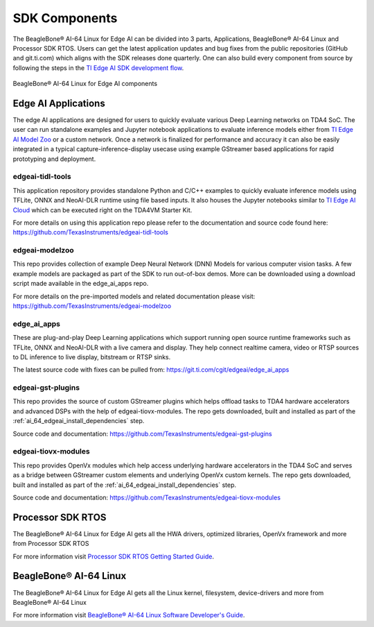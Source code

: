 .. _ai_64_edgeai_sdk_components:

SDK Components
################

The BeagleBone® AI-64 Linux for Edge AI can be divided into 3 parts, Applications,
BeagleBone® AI-64 Linux and Processor SDK RTOS. Users can get the latest application
updates and bug fixes from the public repositories (GitHub and git.ti.com)
which aligns with the SDK releases done quarterly. One can also build every component
from source by following the steps in the `TI Edge AI SDK development flow <https://software-dl.ti.com/jacinto7/esd/edgeai-sdk-j721e/latest/exports/docs/development_flow.html>`__.

.. figure:: ./images/edgeai-sdk-components.png
   :scale: 50
   :align: center

   BeagleBone® AI-64 Linux for Edge AI components

.. _ai_64_edgeai_applications:

Edge AI Applications
====================

The edge AI applications are designed for users to quickly evaluate various Deep Learning
networks on TDA4 SoC. The user can run standalone examples and Jupyter notebook applications
to evaluate inference models either from `TI Edge AI Model Zoo <https://github.com/TexasInstruments/edgeai-modelzoo>`_
or a custom network.
Once a network is finalized for performance and accuracy it can also be
easily integrated in a typical capture-inference-display usecase using example
GStreamer based applications for rapid prototyping and deployment.

.. _ai_64_edgeai_tidl_tools:

edgeai-tidl-tools
-----------------

This application repository provides standalone Python and C/C++ examples to
quickly evaluate inference models using TFLite, ONNX and NeoAI-DLR runtime
using file based inputs. It also houses the Jupyter notebooks similar to
`TI Edge AI Cloud <https://dev.ti.com/edgeai/>`_ which can be executed right on
the TDA4VM Starter Kit.

For more details on using this application repo please refer to the documentation
and source code found here: https://github.com/TexasInstruments/edgeai-tidl-tools

.. _ai_64_edgeai_modelzoo:

edgeai-modelzoo
---------------

This repo provides collection of example Deep Neural Network (DNN) Models
for various computer vision tasks. A few example models are packaged as part of
the SDK to run out-of-box demos. More can be downloaded using a download script
made available in the edge_ai_apps repo.

For more details on the pre-imported models and related documentation please visit:
https://github.com/TexasInstruments/edgeai-modelzoo


.. _ai_64_edgeai_apps:

edge_ai_apps
------------
These are plug-and-play Deep Learning applications which support running open
source runtime frameworks such as TFLite, ONNX and NeoAI-DLR with a live camera
and display. They help connect realtime camera, video or RTSP sources to DL
inference to live display, bitstream or RTSP sinks.

The latest source code with fixes can be pulled from: https://git.ti.com/cgit/edgeai/edge_ai_apps

.. _ai_64_edgeai_gst_plugins:

edgeai-gst-plugins
------------------
This repo provides the source of custom GStreamer plugins which helps offload
tasks to TDA4 hardware accelerators and advanced DSPs with the help of
edgeai-tiovx-modules. The repo gets downloaded, built and installed as part
of the :ref:`ai_64_edgeai_install_dependencies` step.

Source code and documentation: https://github.com/TexasInstruments/edgeai-gst-plugins

.. _ai_64_edgeai_tiovx_modules:

edgeai-tiovx-modules
--------------------
This repo provides OpenVx modules which help access underlying hardware
accelerators in the  TDA4 SoC and serves as a bridge between GStreamer
custom elements and underlying OpenVx custom kernels. The repo gets downloaded,
built and installed as part of the :ref:`ai_64_edgeai_install_dependencies` step.

Source code and documentation: https://github.com/TexasInstruments/edgeai-tiovx-modules

.. _ai_64_edgeai_psdk_rtos:

Processor SDK RTOS
==================

The BeagleBone® AI-64 Linux for Edge AI gets all the HWA drivers, optimized libraries, OpenVx framework
and more from Processor SDK RTOS

For more information visit `Processor SDK RTOS Getting Started Guide <https://software-dl.ti.com/processor-sdk-rtos/esd/docs/latest/rtos/index_overview.html>`_.


.. _ai_64_edgeai_psdk_linux:

BeagleBone® AI-64 Linux
========================

The BeagleBone® AI-64 Linux for Edge AI  gets all the Linux kernel, filesystem, device-drivers and more
from BeagleBone® AI-64 Linux

For more information visit `BeagleBone® AI-64 Linux Software Developer's Guide <https://software-dl.ti.com/jacinto7/esd/processor-sdk-linux-jacinto7/08_02_00_03/exports/docs/devices/J7/linux/index.html>`_.
